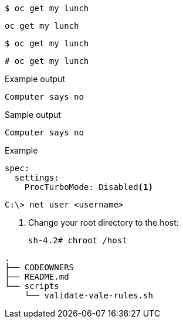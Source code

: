 [source,bash]
----
$ oc get my lunch
----

[source,yaml]
----
oc get my lunch
----

[source,terminal]
----
$ oc get my lunch
----

[source,terminal]
----
# oc get my lunch
----

.Example output
[source,terminal]
----
Computer says no
----

.Sample output
[source,bash]
----
Computer says no
----

.Example
[source,terminal]
----
spec:
  settings:
    ProcTurboMode: Disabled<1>
----

[source,terminal]
----
C:\> net user <username> 
----

. Change your root directory to the host:
+
[source,terminal]
----
sh-4.2# chroot /host
----

[source,terminal]
----
.
├── CODEOWNERS
├── README.md
└── scripts
    └── validate-vale-rules.sh
----